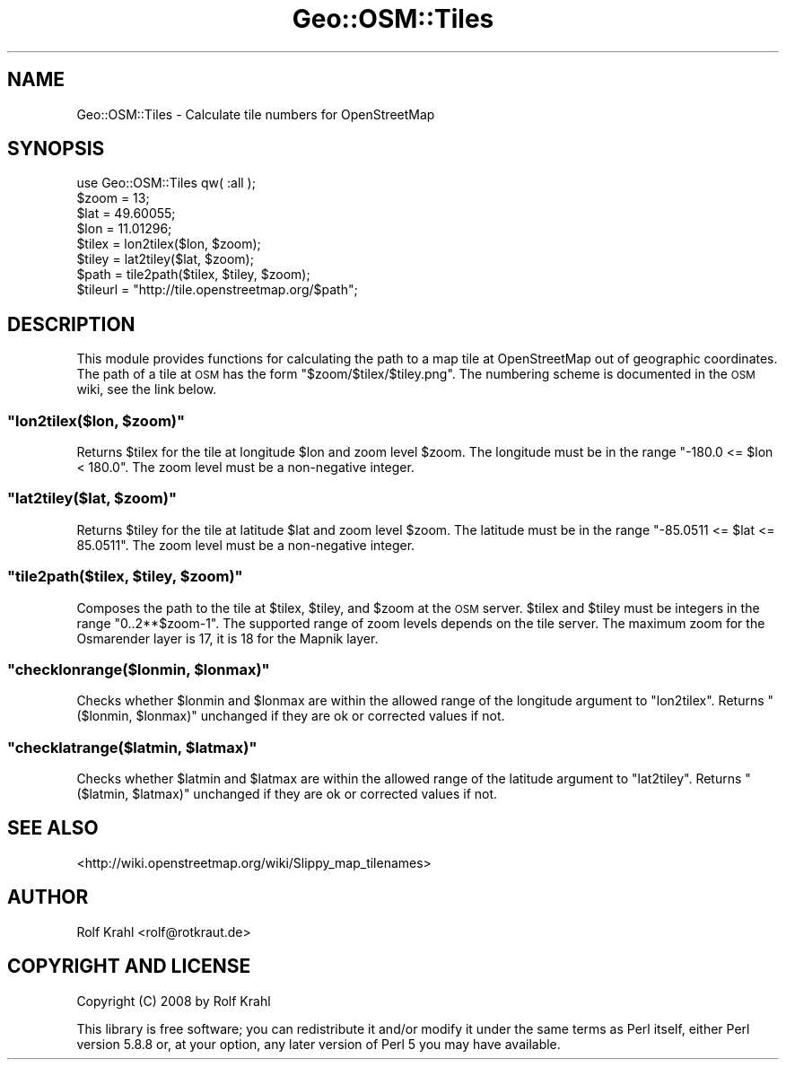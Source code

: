 .\" Automatically generated by Pod::Man 2.28 (Pod::Simple 3.29)
.\"
.\" Standard preamble:
.\" ========================================================================
.de Sp \" Vertical space (when we can't use .PP)
.if t .sp .5v
.if n .sp
..
.de Vb \" Begin verbatim text
.ft CW
.nf
.ne \\$1
..
.de Ve \" End verbatim text
.ft R
.fi
..
.\" Set up some character translations and predefined strings.  \*(-- will
.\" give an unbreakable dash, \*(PI will give pi, \*(L" will give a left
.\" double quote, and \*(R" will give a right double quote.  \*(C+ will
.\" give a nicer C++.  Capital omega is used to do unbreakable dashes and
.\" therefore won't be available.  \*(C` and \*(C' expand to `' in nroff,
.\" nothing in troff, for use with C<>.
.tr \(*W-
.ds C+ C\v'-.1v'\h'-1p'\s-2+\h'-1p'+\s0\v'.1v'\h'-1p'
.ie n \{\
.    ds -- \(*W-
.    ds PI pi
.    if (\n(.H=4u)&(1m=24u) .ds -- \(*W\h'-12u'\(*W\h'-12u'-\" diablo 10 pitch
.    if (\n(.H=4u)&(1m=20u) .ds -- \(*W\h'-12u'\(*W\h'-8u'-\"  diablo 12 pitch
.    ds L" ""
.    ds R" ""
.    ds C` ""
.    ds C' ""
'br\}
.el\{\
.    ds -- \|\(em\|
.    ds PI \(*p
.    ds L" ``
.    ds R" ''
.    ds C`
.    ds C'
'br\}
.\"
.\" Escape single quotes in literal strings from groff's Unicode transform.
.ie \n(.g .ds Aq \(aq
.el       .ds Aq '
.\"
.\" If the F register is turned on, we'll generate index entries on stderr for
.\" titles (.TH), headers (.SH), subsections (.SS), items (.Ip), and index
.\" entries marked with X<> in POD.  Of course, you'll have to process the
.\" output yourself in some meaningful fashion.
.\"
.\" Avoid warning from groff about undefined register 'F'.
.de IX
..
.nr rF 0
.if \n(.g .if rF .nr rF 1
.if (\n(rF:(\n(.g==0)) \{
.    if \nF \{
.        de IX
.        tm Index:\\$1\t\\n%\t"\\$2"
..
.        if !\nF==2 \{
.            nr % 0
.            nr F 2
.        \}
.    \}
.\}
.rr rF
.\" ========================================================================
.\"
.IX Title "Geo::OSM::Tiles 3pm"
.TH Geo::OSM::Tiles 3pm "2008-12-30" "perl v5.22.1" "User Contributed Perl Documentation"
.\" For nroff, turn off justification.  Always turn off hyphenation; it makes
.\" way too many mistakes in technical documents.
.if n .ad l
.nh
.SH "NAME"
Geo::OSM::Tiles \- Calculate tile numbers for OpenStreetMap
.SH "SYNOPSIS"
.IX Header "SYNOPSIS"
.Vb 1
\&  use Geo::OSM::Tiles qw( :all );
\&
\&  $zoom = 13;
\&  $lat = 49.60055;
\&  $lon = 11.01296;
\&  $tilex = lon2tilex($lon, $zoom);
\&  $tiley = lat2tiley($lat, $zoom);
\&  $path = tile2path($tilex, $tiley, $zoom);
\&  $tileurl = "http://tile.openstreetmap.org/$path";
.Ve
.SH "DESCRIPTION"
.IX Header "DESCRIPTION"
This module provides functions for calculating the path to a map tile
at OpenStreetMap out of geographic coordinates.  The path of a tile at
\&\s-1OSM\s0 has the form \f(CW\*(C`$zoom/$tilex/$tiley.png\*(C'\fR.  The numbering scheme is
documented in the \s-1OSM\s0 wiki, see the link below.
.ie n .SS """lon2tilex($lon, $zoom)"""
.el .SS "\f(CWlon2tilex($lon, $zoom)\fP"
.IX Subsection "lon2tilex($lon, $zoom)"
Returns \f(CW$tilex\fR for the tile at longitude \f(CW$lon\fR and zoom level
\&\f(CW$zoom\fR.  The longitude must be in the range \f(CW\*(C`\-180.0 <= $lon < 180.0\*(C'\fR.
The zoom level must be a non-negative integer.
.ie n .SS """lat2tiley($lat, $zoom)"""
.el .SS "\f(CWlat2tiley($lat, $zoom)\fP"
.IX Subsection "lat2tiley($lat, $zoom)"
Returns \f(CW$tiley\fR for the tile at latitude \f(CW$lat\fR and zoom level
\&\f(CW$zoom\fR.  The latitude must be in the range \f(CW\*(C`\-85.0511 <= $lat <= 85.0511\*(C'\fR.
The zoom level must be a non-negative integer.
.ie n .SS """tile2path($tilex, $tiley, $zoom)"""
.el .SS "\f(CWtile2path($tilex, $tiley, $zoom)\fP"
.IX Subsection "tile2path($tilex, $tiley, $zoom)"
Composes the path to the tile at \f(CW$tilex\fR, \f(CW$tiley\fR, and \f(CW$zoom\fR at
the \s-1OSM\s0 server.  \f(CW$tilex\fR and \f(CW$tiley\fR must be integers in the range
\&\f(CW\*(C`0..2**$zoom\-1\*(C'\fR.  The supported range of zoom levels depends on the
tile server.  The maximum zoom for the Osmarender layer is 17, it is
18 for the Mapnik layer.
.ie n .SS """checklonrange($lonmin, $lonmax)"""
.el .SS "\f(CWchecklonrange($lonmin, $lonmax)\fP"
.IX Subsection "checklonrange($lonmin, $lonmax)"
Checks whether \f(CW$lonmin\fR and \f(CW$lonmax\fR are within the allowed range
of the longitude argument to \f(CW\*(C`lon2tilex\*(C'\fR.  Returns
\&\f(CW\*(C`($lonmin, $lonmax)\*(C'\fR unchanged if they are ok or corrected values if
not.
.ie n .SS """checklatrange($latmin, $latmax)"""
.el .SS "\f(CWchecklatrange($latmin, $latmax)\fP"
.IX Subsection "checklatrange($latmin, $latmax)"
Checks whether \f(CW$latmin\fR and \f(CW$latmax\fR are within the allowed range
of the latitude argument to \f(CW\*(C`lat2tiley\*(C'\fR.  Returns
\&\f(CW\*(C`($latmin, $latmax)\*(C'\fR unchanged if they are ok or corrected values if
not.
.SH "SEE ALSO"
.IX Header "SEE ALSO"
<http://wiki.openstreetmap.org/wiki/Slippy_map_tilenames>
.SH "AUTHOR"
.IX Header "AUTHOR"
Rolf Krahl <rolf@rotkraut.de>
.SH "COPYRIGHT AND LICENSE"
.IX Header "COPYRIGHT AND LICENSE"
Copyright (C) 2008 by Rolf Krahl
.PP
This library is free software; you can redistribute it and/or modify
it under the same terms as Perl itself, either Perl version 5.8.8 or,
at your option, any later version of Perl 5 you may have available.
